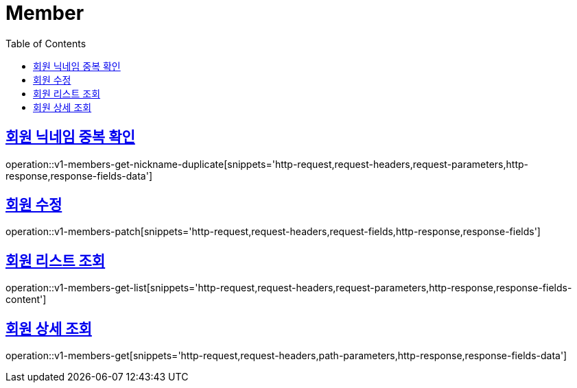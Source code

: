 = Member
:doctype: book
:icons: font
:source-highlighter: highlightjs
:toc: left
:toclevels: 2
:sectlinks:
:operation-http-request-title: Example request
:operation-http-response-title: Example response


[[v1-members-get-nickname-duplicate]]
== 회원 닉네임 중복 확인

operation::v1-members-get-nickname-duplicate[snippets='http-request,request-headers,request-parameters,http-response,response-fields-data']


[[v1-posts-patch]]
== 회원 수정

operation::v1-members-patch[snippets='http-request,request-headers,request-fields,http-response,response-fields']


[[v1-members-get-list]]
== 회원 리스트 조회

operation::v1-members-get-list[snippets='http-request,request-headers,request-parameters,http-response,response-fields-content']


[[v1-members-get]]
== 회원 상세 조회

operation::v1-members-get[snippets='http-request,request-headers,path-parameters,http-response,response-fields-data']